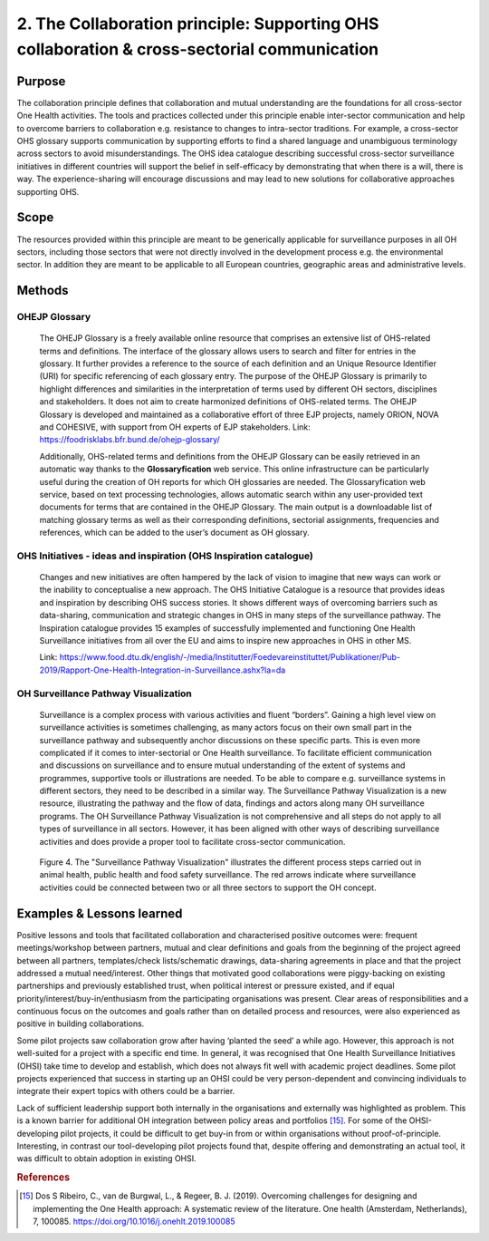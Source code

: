 =========================================================================================
2. The Collaboration principle: Supporting OHS collaboration & cross-sectorial communication
=========================================================================================

.. _purpose-1:

Purpose
-------

The collaboration principle defines that collaboration and mutual
understanding are the foundations for all cross-sector One Health
activities. The tools and practices collected under this principle
enable inter-sector communication and help to overcome barriers to
collaboration e.g. resistance to changes to intra-sector traditions. For
example, a cross-sector OHS glossary supports communication by
supporting efforts to find a shared language and unambiguous terminology
across sectors to avoid misunderstandings. The OHS idea catalogue
describing successful cross-sector surveillance initiatives in different
countries will support the belief in self-efficacy by demonstrating that
when there is a will, there is way. The experience-sharing will
encourage discussions and may lead to new solutions for collaborative
approaches supporting OHS.


.. _scope-1:

Scope
-----

The resources provided within this principle are meant to be generically
applicable for surveillance purposes in all OH sectors, including those
sectors that were not directly involved in the development process e.g.
the environmental sector. In addition they are meant to be applicable to
all European countries, geographic areas and administrative levels.


Methods
-------

OHEJP Glossary
''''''''''''''
   
   The OHEJP Glossary is a freely available online resource that
   comprises an extensive list of OHS-related terms and definitions. The
   interface of the glossary allows users to search and filter for
   entries in the glossary. It further provides a reference to the
   source of each definition and an Unique Resource Identifier (URI) for
   specific referencing of each glossary entry. The purpose of the OHEJP
   Glossary is primarily to highlight differences and similarities in
   the interpretation of terms used by different OH sectors, disciplines
   and stakeholders. It does not aim to create harmonized definitions of
   OHS-related terms. The OHEJP Glossary is developed and maintained as
   a collaborative effort of three EJP projects, namely ORION, NOVA and
   COHESIVE, with support from OH experts of EJP stakeholders. Link:
   https://foodrisklabs.bfr.bund.de/ohejp-glossary/

   Additionally, OHS-related terms and definitions from the OHEJP
   Glossary can be easily retrieved in an automatic way thanks to the
   **Glossaryfication** web service. This online infrastructure can be
   particularly useful during the creation of OH reports for which OH
   glossaries are needed. The Glossaryfication web service, based on
   text processing technologies, allows automatic search within any
   user-provided text documents for terms that are contained in the
   OHEJP Glossary. The main output is a downloadable list of matching
   glossary terms as well as their corresponding definitions, sectorial
   assignments, frequencies and references, which can be added to the
   user’s document as OH glossary.

   
OHS Initiatives - ideas and inspiration (OHS Inspiration catalogue)
'''''''''''''''''''''''''''''''''''''''''''''''''''''''''''''''''''

   Changes and new initiatives are often hampered by the lack of vision
   to imagine that new ways can work or the inability to conceptualise a
   new approach. The OHS Initiative Catalogue is a resource that
   provides ideas and inspiration by describing OHS success stories. It
   shows different ways of overcoming barriers such as data-sharing,
   communication and strategic changes in OHS in many steps of the
   surveillance pathway. The Inspiration catalogue provides 15 examples
   of successfully implemented and functioning One Health Surveillance
   initiatives from all over the EU and aims to inspire new approaches
   in OHS in other MS.

   Link:   https://www.food.dtu.dk/english/-/media/Institutter/Foedevareinstituttet/Publikationer/Pub-2019/Rapport-One-Health-Integration-in-Surveillance.ashx?la=da   


OH Surveillance Pathway Visualization
'''''''''''''''''''''''''''''''''''''

   Surveillance is a complex process with various activities and fluent
   “borders”. Gaining a high level view on surveillance activities is
   sometimes challenging, as many actors focus on their own small part
   in the surveillance pathway and subsequently anchor discussions on
   these specific parts. This is even more complicated if it comes to
   inter-sectorial or One Health surveillance. To facilitate efficient
   communication and discussions on surveillance and to ensure mutual
   understanding of the extent of systems and programmes, supportive
   tools or illustrations are needed. To be able to compare e.g.
   surveillance systems in different sectors, they need to be described
   in a similar way. The Surveillance Pathway Visualization is a new
   resource, illustrating the pathway and the flow of data, findings and
   actors along many OH surveillance programs. The OH Surveillance
   Pathway Visualization is not comprehensive and all steps do not apply
   to all types of surveillance in all sectors. However, it has been
   aligned with other ways of describing surveillance activities and
   does provide a proper tool to facilitate cross-sector communication.
   
   .. figure:: ../assets/img/SurveillancePathway.png
   Figure 4. The "Surveillance Pathway Visualization" illustrates the different process steps carried out in animal health, public health and food safety surveillance. The red arrows indicate where surveillance activities could be connected between two or all three sectors to support the OH concept. 


Examples & Lessons learned
--------------------------

Positive lessons and tools that facilitated collaboration and characterised positive outcomes were: frequent meetings/workshop between partners, mutual and clear definitions and goals from the beginning of the project agreed between all partners, templates/check lists/schematic drawings, data-sharing agreements in place and that the project addressed a mutual need/interest. Other things that motivated good collaborations were piggy-backing on existing partnerships and previously established trust, when political interest or pressure existed, and if equal priority/interest/buy-in/enthusiasm from the participating organisations was present. Clear areas of responsibilities and a continuous focus on the outcomes and goals rather than on detailed process and resources, were also experienced as positive in building collaborations.
 
Some pilot projects saw collaboration grow after having ‘planted the seed’ a while ago. However, this approach is not well-suited for a project with a specific end time. In general, it was recognised that One Health Surveillance Initiatives (OHSI) take time to develop and establish, which does not always fit well with academic project deadlines. Some pilot projects experienced that success in starting up an OHSI could be very person-dependent and convincing individuals to integrate their expert topics with others could be a barrier.
 
Lack of sufficient leadership support both internally in the organisations and externally was highlighted as problem. This is a known barrier for additional OH integration between policy areas and portfolios [15]_. For some of the OHSI-developing pilot projects, it could be difficult to  get buy-in from or within organisations without proof-of-principle. Interesting, in contrast our tool-developing pilot projects found that, despite offering and demonstrating an actual tool, it was difficult to obtain adoption in existing OHSI.

.. rubric:: References

.. [15]
   Dos S Ribeiro, C., van de Burgwal, L., & Regeer, B. J. (2019). 
   Overcoming challenges for designing and implementing the One Health approach: 
   A systematic review of the literature. One health (Amsterdam, Netherlands), 7, 100085.
   https://doi.org/10.1016/j.onehlt.2019.100085
